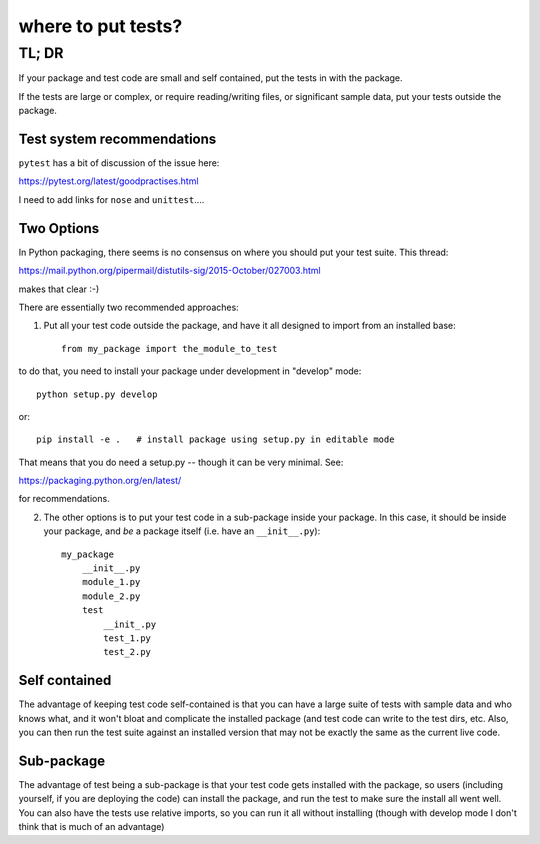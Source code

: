 ********************
where to put tests?
********************

======
TL; DR
======


If your package and test code are small and self contained, put the tests in with the package.

If the tests are large or complex, or require reading/writing files, or significant sample data, put your tests outside the package.

Test system recommendations
----------------------------

``pytest`` has a bit of discussion of the issue here:

https://pytest.org/latest/goodpractises.html

I need to add links for ``nose`` and ``unittest``....


Two Options
-----------

In Python packaging, there seems is no consensus on where you should put your test suite. This thread:

https://mail.python.org/pipermail/distutils-sig/2015-October/027003.html

makes that clear :-)

There are essentially two recommended approaches:

1) Put all your test code outside the package, and have it all designed to import from an installed base::

    from my_package import the_module_to_test

to do that, you need to install your package under development in "develop" mode::

    python setup.py develop

or::

    pip install -e .   # install package using setup.py in editable mode

That means that you do need a setup.py -- though it can be very minimal. See:

https://packaging.python.org/en/latest/

for recommendations.

2) The other options is to put your test code in a sub-package inside your package. In this case, it should be inside your package, and *be* a package itself (i.e. have an ``__init__.py``)::

    my_package
        __init__.py
        module_1.py
        module_2.py
        test
            __init_.py
            test_1.py
            test_2.py

Self contained
--------------

The advantage of keeping test code self-contained is that you can have a large suite of tests with sample data and who knows what, and it won't bloat and complicate the installed package (and test code can write to the test dirs, etc. Also, you can then run the test suite against an installed version that may not be exactly the same as the current live code.

Sub-package
-----------

The advantage of test being a sub-package is that your test code gets installed with the package, so users (including yourself, if you are deploying the code) can install the package, and run the test to make sure the install all went well. You can also have the tests use relative imports, so you can run it all without installing (though with develop mode I don't think that is much of an advantage)
